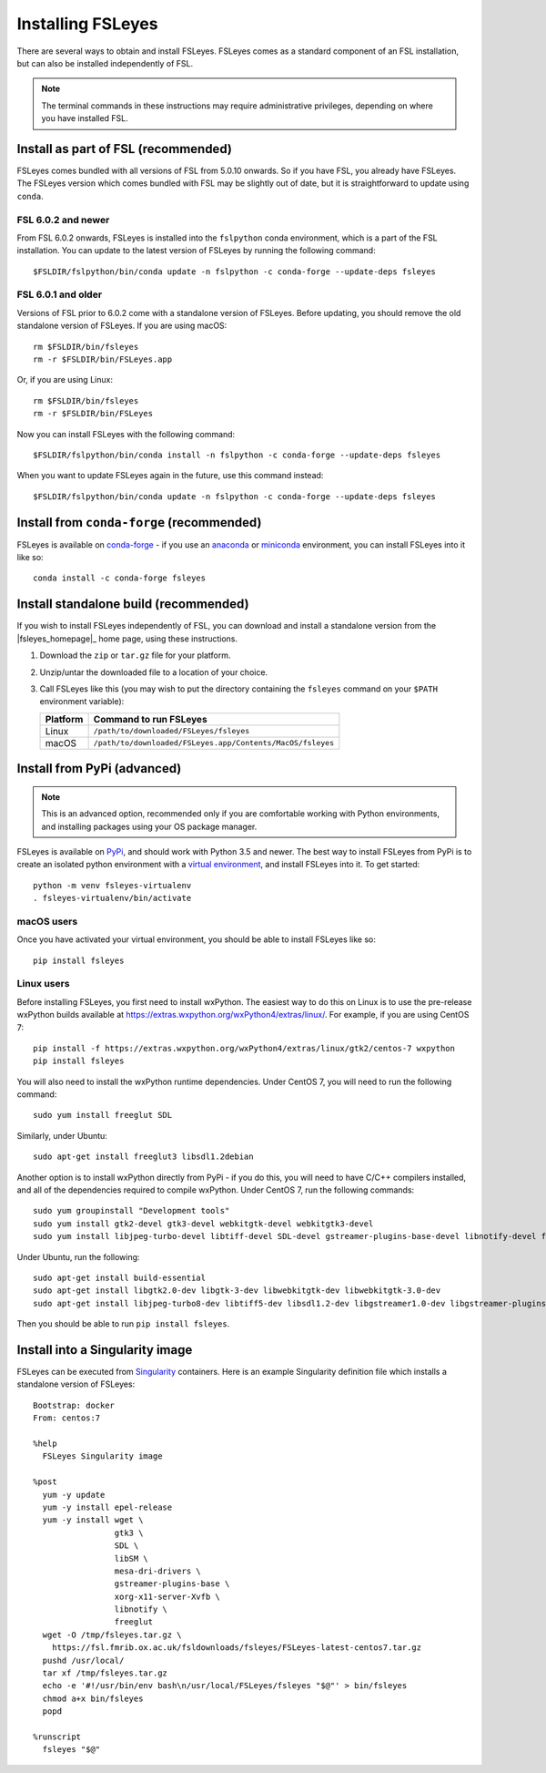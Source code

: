 Installing FSLeyes
==================


There are several ways to obtain and install FSLeyes. FSLeyes comes as a
standard component of an FSL installation, but can also be installed
independently of FSL.


.. note:: The terminal commands in these instructions may require
          administrative privileges, depending on where you have installed
          FSL.


Install as part of FSL (recommended)
------------------------------------


FSLeyes comes bundled with all versions of FSL from 5.0.10 onwards. So if you
have FSL, you already have FSLeyes. The FSLeyes version which comes bundled
with FSL may be slightly out of date, but it is straightforward to update
using ``conda``.


FSL 6.0.2 and newer
^^^^^^^^^^^^^^^^^^^


From FSL 6.0.2 onwards, FSLeyes is installed into the ``fslpython`` conda
environment, which is a part of the FSL installation. You can update to the
latest version of FSLeyes by running the following command::

    $FSLDIR/fslpython/bin/conda update -n fslpython -c conda-forge --update-deps fsleyes


FSL 6.0.1 and older
^^^^^^^^^^^^^^^^^^^


Versions of FSL prior to 6.0.2 come with a standalone version of
FSLeyes. Before updating, you should remove the old standalone version of
FSLeyes. If you are using macOS::

    rm $FSLDIR/bin/fsleyes
    rm -r $FSLDIR/bin/FSLeyes.app

Or, if you are using Linux::

    rm $FSLDIR/bin/fsleyes
    rm -r $FSLDIR/bin/FSLeyes

Now you can install FSLeyes with the following command::

    $FSLDIR/fslpython/bin/conda install -n fslpython -c conda-forge --update-deps fsleyes

When you want to update FSLeyes again in the future, use this command instead::

    $FSLDIR/fslpython/bin/conda update -n fslpython -c conda-forge --update-deps fsleyes


Install from ``conda-forge`` (recommended)
------------------------------------------


FSLeyes is available on `conda-forge <https://conda-forge.org/>`_ - if you use
an `anaconda <https://www.anaconda.com/>`_ or `miniconda
<https://docs.conda.io/en/latest/miniconda.html>`_ environment, you can
install FSLeyes into it like so::

    conda install -c conda-forge fsleyes


Install standalone build (recommended)
--------------------------------------


If you wish to install FSLeyes independently of FSL, you can download and
install a standalone version from the |fsleyes_homepage|_ home page, using
these instructions.


1. Download the ``zip`` or ``tar.gz`` file for your platform.

2. Unzip/untar the downloaded file to a location of your choice.

3. Call FSLeyes like this (you may wish to put the directory containing
   the ``fsleyes`` command on your ``$PATH`` environment variable):

   ======== ==========================================================
   Platform Command to run FSLeyes
   ======== ==========================================================
   Linux    ``/path/to/downloaded/FSLeyes/fsleyes``
   macOS    ``/path/to/downloaded/FSLeyes.app/Contents/MacOS/fsleyes``
   ======== ==========================================================


Install from PyPi (advanced)
----------------------------


.. note:: This is an advanced option, recommended only if you are comfortable
          working with Python environments, and installing packages using your
          OS package manager.


FSLeyes is available on `PyPi <https://pypi.org/project/fsleyes/>`_, and
should work with Python 3.5 and newer. The best way to install FSLeyes from
PyPi is to create an isolated python environment with a `virtual environment
<https://docs.python.org/3/library/venv.html>`_, and install FSLeyes
into it. To get started::

    python -m venv fsleyes-virtualenv
    . fsleyes-virtualenv/bin/activate


macOS users
^^^^^^^^^^^

Once you have activated your virtual environment, you should be able to
install FSLeyes like so::

    pip install fsleyes


Linux users
^^^^^^^^^^^

Before installing FSLeyes, you first need to install wxPython. The easiest way
to do this on Linux is to use the pre-release wxPython builds available at
https://extras.wxpython.org/wxPython4/extras/linux/. For example, if you are
using CentOS 7::

    pip install -f https://extras.wxpython.org/wxPython4/extras/linux/gtk2/centos-7 wxpython
    pip install fsleyes

You will also need to install the wxPython runtime dependencies. Under CentOS
7, you will need to run the following command::

    sudo yum install freeglut SDL

Similarly, under Ubuntu::

    sudo apt-get install freeglut3 libsdl1.2debian


Another option is to install wxPython directly from PyPi - if you do this, you
will need to have C/C++ compilers installed, and all of the dependencies
required to compile wxPython. Under CentOS 7, run the following commands::

    sudo yum groupinstall "Development tools"
    sudo yum install gtk2-devel gtk3-devel webkitgtk-devel webkitgtk3-devel
    sudo yum install libjpeg-turbo-devel libtiff-devel SDL-devel gstreamer-plugins-base-devel libnotify-devel freeglut-devel

Under Ubuntu, run the following::

    sudo apt-get install build-essential
    sudo apt-get install libgtk2.0-dev libgtk-3-dev libwebkitgtk-dev libwebkitgtk-3.0-dev
    sudo apt-get install libjpeg-turbo8-dev libtiff5-dev libsdl1.2-dev libgstreamer1.0-dev libgstreamer-plugins-base1.0-dev libnotify-dev freeglut3-dev

Then you should be able to run ``pip install fsleyes``.


Install into a Singularity image
--------------------------------

FSLeyes can be executed from `Singularity <https://sylabs.io/docs/>`_
containers. Here is an example Singularity definition file which installs a
standalone version of FSLeyes::

    Bootstrap: docker
    From: centos:7

    %help
      FSLeyes Singularity image

    %post
      yum -y update
      yum -y install epel-release
      yum -y install wget \
                     gtk3 \
                     SDL \
                     libSM \
                     mesa-dri-drivers \
                     gstreamer-plugins-base \
                     xorg-x11-server-Xvfb \
                     libnotify \
                     freeglut
      wget -O /tmp/fsleyes.tar.gz \
        https://fsl.fmrib.ox.ac.uk/fsldownloads/fsleyes/FSLeyes-latest-centos7.tar.gz
      pushd /usr/local/
      tar xf /tmp/fsleyes.tar.gz
      echo -e '#!/usr/bin/env bash\n/usr/local/FSLeyes/fsleyes "$@"' > bin/fsleyes
      chmod a+x bin/fsleyes
      popd

    %runscript
      fsleyes "$@"
